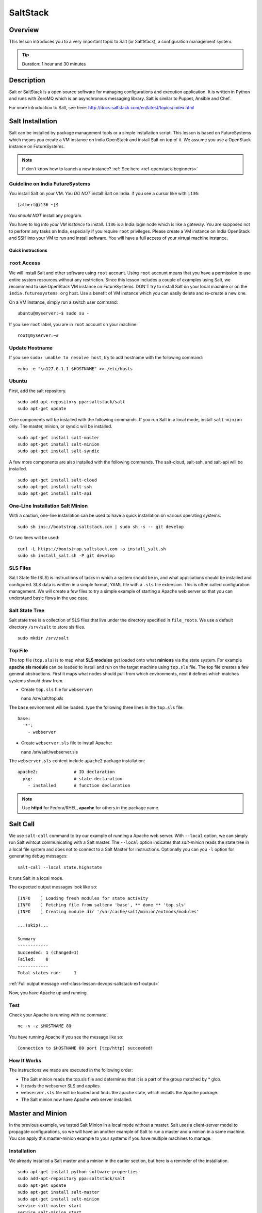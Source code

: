 .. _ref-class-lesson-devops-saltstack:

SaltStack
===============================================================================

Overview
-------------------------------------------------------------------------------

This lesson introduces you to a very important topic to Salt (or
SaltStack), a configuration management system.

.. tip:: Duration: 1 hour and 30 minutes

.. comment::

        Prerequisite
        -------------------------------------------------------------------------------

        In order to conduct this lesson you should have knowledge of

        * `Shell Access <../shell-access.html>`_
        * `Package Managers <../linux/packagemanagement.html>`_

Description
-------------------------------------------------------------------------------

Salt or SaltStack is a open source software for managing configurations and
execution application. It is written in Python and runs with ZeroMQ which is an
asynchronous messaging library. Salt is similar to Puppet, Ansible and Chef.

For more introduction to Salt, see here:
http://docs.saltstack.com/en/latest/topics/index.html

Salt Installation
-------------------------------------------------------------------------------

Salt can be installed by package management tools or a simple installation
script. This lesson is based on FutureSystems which means you create a VM
instance on India OpenStack and install Salt on top of it. We assume you use a
OpenStack instance on FutureSystems.

.. note:: If don't know how to launch a new instance? :ref:`See here
    <ref-openstack-beginners>`

Guideline on India FutureSystems
^^^^^^^^^^^^^^^^^^^^^^^^^^^^^^^^^^^^^^^^^^^^^^^^^^^^^^^^^^^^^^^^^^^^^^^^^^^^^^^

You install Salt on your VM. You *DO NOT* install Salt on India. If you see a 
cursor like with ``i136``:

::

  [albert@i136 ~]$

You *should NOT* install any program.

You have to log into *your VM instance* to install. ``i136`` is a India
login node which is like a gateway.  You are supposed not to perform any tasks
on India, especially if you require ``root`` privileges. Please create a VM
instance on India OpenStack and SSH into your VM to run and install  
software. You will have a full access of your virtual machine instance.

Quick instructions
"""""""""""""""""""""""""""""""""""""""""""""""""""""""""""""""""""""""""""""""

``root`` Access
^^^^^^^^^^^^^^^^^^^^^^^^^^^^^^^^^^^^^^^^^^^^^^^^^^^^^^^^^^^^^^^^^^^^^^^^^^^^^^^

We will install Salt and other software using ``root`` account. Using ``root``
account means that you have a permission to use entire system resources without
any restriction. Since this lesson includes a couple of examples using Salt, we
recommend to use OpenStack VM instance on FutureSystems. DON'T try to
install Salt on your local machine or on the ``india.futuresystems.org`` host.
Use a benefit of VM instance which you can easily delete and re-create a new
one.

On a VM instance, simply run a switch user command::

  ubuntu@myserver:~$ sudo su -

If you see ``root`` label, you are in ``root`` account on your machine::

  root@myserver:~#


Update Hostname
^^^^^^^^^^^^^^^^^^^^^^^^^^^^^^^^^^^^^^^^^^^^^^^^^^^^^^^^^^^^^^^^^^^^^^^^^^^^^^^

If you see ``sudo: unable to resolve host``, try to add hostname with the
following command::

  echo -e "\n127.0.1.1 $HOSTNAME" >> /etc/hosts


Ubuntu
^^^^^^^^^^^^^^^^^^^^^^^^^^^^^^^^^^^^^^^^^^^^^^^^^^^^^^^^^^^^^^^^^^^^^^^^^^^^^^^

First, add the salt repository.

::

  sudo add-apt-repository ppa:saltstack/salt
  sudo apt-get update

Core components will be installed with the following commands. If you run Salt
in a local mode, install ``salt-minion`` only.  The master, minion, or syndic
will be installed.

::

  sudo apt-get install salt-master
  sudo apt-get install salt-minion
  sudo apt-get install salt-syndic

A few more components are also installed with the following commands.  The
salt-cloud, salt-ssh, and salt-api will be installed.

::

  sudo apt-get install salt-cloud
  sudo apt-get install salt-ssh
  sudo apt-get install salt-api

One-Line Installation Salt Minion
^^^^^^^^^^^^^^^^^^^^^^^^^^^^^^^^^^^^^^^^^^^^^^^^^^^^^^^^^^^^^^^^^^^^^^^^^^^^^^^

With a caution, one-line installation can be used to have a quick installation
on various operating systems.

::

  sudo sh ins://bootstrap.saltstack.com | sudo sh -s -- git develop

Or two lines will be used::

  curl -L https://bootstrap.saltstack.com -o install_salt.sh
  sudo sh install_salt.sh -P git develop

SLS Files
^^^^^^^^^^^^^^^^^^^^^^^^^^^^^^^^^^^^^^^^^^^^^^^^^^^^^^^^^^^^^^^^^^^^^^^^^^^^^^^

SaLt State file (SLS) is instructions of tasks in which a system should be in,
and what applications should be installed and configured. SLS data is written
in a simple format, YAML file with a ``.sls`` file extension. This is often
called configuration management. We will create a few files to try a simple
example of starting a Apache web server so that you can understand basic flows
in the use case.

Salt State Tree
^^^^^^^^^^^^^^^^^^^^^^^^^^^^^^^^^^^^^^^^^^^^^^^^^^^^^^^^^^^^^^^^^^^^^^^^^^^^^^^

Salt state tree is a collection of SLS files that live under the directory
specified in ``file_roots``. We use a default directory ``/srv/salt`` to store
sls files.

::

  sudo mkdir /srv/salt

Top File
^^^^^^^^^^^^^^^^^^^^^^^^^^^^^^^^^^^^^^^^^^^^^^^^^^^^^^^^^^^^^^^^^^^^^^^^^^^^^^^

The top file (``top.sls``) is to map what **SLS modules** get loaded onto what
**minions** via the state system. For example **apache sls module** can be
loaded to install and run on the target machine using ``top.sls`` file.  The
top file creates a few general abstractions. First it maps what nodes should
pull from which environments, next it defines which matches systems should draw
from.

* Create ``top.sls`` file for ``webserver``::

  nano /srv/salt/top.sls

The ``base`` environment will be loaded. type the following three lines in the
``top.sls`` file::

 base:
   '*':
     - webserver

* Create ``webserver.sls`` file to install Apache::

  nano /srv/salt/webserver.sls

The ``webserver.sls`` content include ``apache2`` package installation::

  apache2:              # ID declaration
    pkg:                # state declaration
      - installed       # function declaration

.. note::  Use **httpd** for Fedora/RHEL, **apache** for others in the package
           name.

Salt Call
-------------------------------------------------------------------------------

We use ``salt-call`` command to try our example of running a Apache web server.
With ``--local`` option, we can simply run Salt wihtout communicating with a
Salt master. The ``--local`` option indicates that *salt-minion* reads the
state tree in a local file system and does not to connect to a Salt Master for
instructions. Optionally you can you ``-l`` option for generating debug
messages:

::
 
 salt-call --local state.highstate

It runs Salt in a local mode.

The expected output messages look like so::

        [INFO    ] Loading fresh modules for state activity
        [INFO    ] Fetching file from saltenv 'base', ** done ** 'top.sls'
        [INFO    ] Creating module dir '/var/cache/salt/minion/extmods/modules'

        ...(skip)...

        Summary
        ------------
        Succeeded: 1 (changed=1)
        Failed:    0
        ------------
        Total states run:     1


:ref:`Full output message <ref-class-lesson-devops-saltstack-ex1-output>`

Now, you have Apache up and running.

Test
^^^^^^^^^^^^^^^^^^^^^^^^^^^^^^^^^^^^^^^^^^^^^^^^^^^^^^^^^^^^^^^^^^^^^^^^^^^^^^^

Check your Apache is running with ``nc`` command.

::

  nc -v -z $HOSTNAME 80

You have running Apache if you see the message like so::

  Connection to $HOSTNAME 80 port [tcp/http] succeeded!

How It Works
^^^^^^^^^^^^^^^^^^^^^^^^^^^^^^^^^^^^^^^^^^^^^^^^^^^^^^^^^^^^^^^^^^^^^^^^^^^^^^^

The instructions we made are executed in the following order:

* The Salt minion reads the top.sls file and determines that it is a part of
  the group matched by * glob.

* It reads the webserver SLS and applies.

* ``webserver.sls`` file will be loaded and finds the apache state, which
  installs the Apache package.

* The Salt minion now have Apache web server installed.

Master and Minion
-------------------------------------------------------------------------------

In the previous example, we tested Salt Minion in a local mode without a master.
Salt uses a client-server model to propagate configurations, so we will have an
another example of Salt to run a master and a minion in a same machine. You can
apply this master-minion example to your systems if you have multiple machines
to manage.

Installation
^^^^^^^^^^^^^^^^^^^^^^^^^^^^^^^^^^^^^^^^^^^^^^^^^^^^^^^^^^^^^^^^^^^^^^^^^^^^^^^

We already installed a Salt master and a minion in the earlier section, but
here is a reminder of the installation.

::

        sudo apt-get install python-software-properties
        sudo add-apt-repository ppa:saltstack/salt
        sudo apt-get update
        sudo apt-get install salt-master
        sudo apt-get install salt-minion
        service salt-master start
        service salt-minion start

If you don't have ``salt-key`` or ``salt-master`` command, you need to run
these commands.

List of Registered Minions
^^^^^^^^^^^^^^^^^^^^^^^^^^^^^^^^^^^^^^^^^^^^^^^^^^^^^^^^^^^^^^^^^^^^^^^^^^^^^^^

The following command Lists all public keys registered on the master. Salt uses
key-based authentication so the registered keys are important to communicate
each other.

::

  salt-key -L

.. note:: salt-key requires a root privilege. Run with ``sudo`` command.

Our test machine generates outputs like so::

        Accepted Keys:
        Unaccepted Keys:
        myserver
        Rejected Keys:

The ``Unaccepted Keys`` means that there is no registered keys for the hosts,
in this example, the host ``myserver`` is not registered.  What we need to do is
simply registering the host with the following command::

  salt-key -a '$HOSTNAME'

Use a different hostname if you have other name.

Once you registered your host, list public keys again to confirm that it's
registered. The output looks like this::

 root@myserver:~# salt-key -L
 Accepted Keys:
 myserver 
 Unaccepted Keys:
 Rejected Keys:

Nginx Installation and Start
^^^^^^^^^^^^^^^^^^^^^^^^^^^^^^^^^^^^^^^^^^^^^^^^^^^^^^^^^^^^^^^^^^^^^^^^^^^^^^^

Before we install and start Nginx web server, we may need to stop a Apache web
server first which uses HTTP (80) port.

::

   service apache2 stop

The following commands install ``nginx`` web server and starts its service.

::

  salt '*' pkg.install nginx

The output looks like so::

  myserver:
      ----------
      nginx:
           ----------
           new:
               1.4.6-1ubuntu3.2
           old:
               1

The following command starts a ``nginx`` web server.

::

  salt '*' service.start nginx

The output looks like so::

  $HOSTNAME:
      True

* '*': all hosts
  The ‘*’ refers to all minions whose key is accepted. In this example,
  ``myserver`` is the minion targeted to install ``nginx``.  The particular
  hostname can be speicified instead of '*'.

* pkg.install: Install a package, ``refresh=True`` option can be added to
  update the dpkg database.

.. tip:: Other Software Installation.

        You may notice that software installation can be done with a name of
        the software.  For example, If you like to install ``Mongo DB``, you
        can run ``salt '*' pkg.install mongodb``. Other software are similar,
        you need to specify an exact name of the software.

Other Commands
-------------------------------------------------------------------------------

In the previous example, we saw Salt can install and start a service but we
didn't try other commands.  Salt has many other commands to control remote
systems in parallel. Let's review a few commands.

Ping
^^^^^^^^^^^^^^^^^^^^^^^^^^^^^^^^^^^^^^^^^^^^^^^^^^^^^^^^^^^^^^^^^^^^^^^^^^^^^^^

To check remote machines are alive, we can use ``ping``.

::

  root@myserver:~# salt '*' test.ping
  myserver:
      True

System Command
^^^^^^^^^^^^^^^^^^^^^^^^^^^^^^^^^^^^^^^^^^^^^^^^^^^^^^^^^^^^^^^^^^^^^^^^^^^^^^^

If you have a system command to execute remotely, you can use ``cmd.run``
sub-command. Our test result looks like so:

:: 

  root@myserver:~# salt '*' cmd.run 'ifconfig'
  myserver:
  
    eth0      Link encap:Ethernet  HWaddr fa:16:3e:6d:a1:40
              inet addr:10.23.0.1  Bcast:10.23.3.255  Mask:255.255.252.0
              inet6 addr: fe80::f816:3eff:fe6d:a140/64 Scope:Link
              UP BROADCAST RUNNING MULTICAST  MTU:1400  Metric:1
              RX packets:95868 errors:0 dropped:0 overruns:0 frame:0
              TX packets:64074 errors:0 dropped:0 overruns:0 carrier:0
              collisions:0 txqueuelen:1000
              RX bytes:83533414 (83.5 MB)  TX bytes:7411580 (7.4 MB)

    lo        Link encap:Local Loopback
              inet addr:127.0.0.1  Mask:255.0.0.0
              inet6 addr: ::1/128 Scope:Host
              UP LOOPBACK RUNNING  MTU:65536  Metric:1
              RX packets:4798 errors:0 dropped:0 overruns:0 frame:0
              TX packets:4798 errors:0 dropped:0 overruns:0 carrier:0
              collisions:0 txqueuelen:0
              RX bytes:1541859 (1.5 MB)  TX bytes:1541859 (1.5 MB)

sys.doc
^^^^^^^^^^^^^^^^^^^^^^^^^^^^^^^^^^^^^^^^^^^^^^^^^^^^^^^^^^^^^^^^^^^^^^^^^^^^^^^

It returns all possible sub commands.

::
   salt '*' sys.doc

.. tip:: If you pipe to ``more``, it is easier to read. Run ``salt '*'
         sys.doc|more``

Grains
-------------------------------------------------------------------------------

One of the interesting features in Salt is Grains. It runs commands when the
remote machines satisfy the conditions specified with ``-G`` option.  For
example, if you like to view IP address on *Ubuntu* minions (remote machines),
run salt like this::

  root@myserver:~# salt -G 'os:Ubuntu' grains.get ip_interfaces:eth0
  myserver:
      - 10.23.0.162

The similar command is ::

  salt '*' network.interfaces

which displays network information of all remote minions. With ``-G`` option,
you can apply commands on particular minions.


* Available grains can be listed by using the ``grains.ls`` module::

  salt '*' grains.ls

The output looks like so::

  salt:
      - SSDs
      - biosreleasedate
      - biosversion
      - cpu_flags
      - cpu_model
      - cpuarch
      - domain
      - fqdn
      - fqdn_ip4
      - fqdn_ip6
      - gpus

      ...(skip)...

      - saltversioninfo
      - serialnumber
      - server_id
      - shell
      - virtual
      - zmqversion


* If you use 'grains.items', you will see the values in each grain::

  salt '*' grains.items

The output looks like so::

  ...(skip)...

  server_id:
     1540459516     
  shell:           
      /bin/sh
  virtual:
      kvm
  zmqversion:         
      4.0.4

For more information, see details here:
http://docs.saltstack.com/en/latest/topics/targeting/grains.html

Acknoledgement
-------------------------------------------------------------------------------

This lesson is based on the Salt Documentation. Some reference web pages are:

* Quickstart:
  http://docs.saltstack.com/en/latest/topics/tutorials/quickstart.html

* Salt Bootstrap: https://github.com/saltstack/salt-bootstrap

* Standalone Minion:
  http://docs.saltstack.com/en/latest/topics/tutorials/standalone_minion.html

* Configuring Salt:
  http://docs.saltstack.com/en/latest/ref/configuration/index.html

.. Salt Configuration
.. -------------------------------------------------------------------------------

.. http://docs.saltstack.com/en/latest/ref/configuration/index.html

.. _ref-class-lesson-devops-saltstack-exercises:

Exercises
-------------------------------------------------------------------------------

Exercise I
^^^^^^^^^^^^^^^^^^^^^^^^^^^^^^^^^^^^^^^^^^^^^^^^^^^^^^^^^^^^^^^^^^^^^^^^^^^^^^^

* Turn on the type script by ``script salt_ex1_$USERNAME.txt``
  (Replace $USERNAME with your id)
* Install Python ``virtualenv`` using salt. 
* Run ``virtualenv --version``.
* Type ``exit`` to save the script.
.. * Submit ``salt_ex1_$USERNAME.txt`` file.

